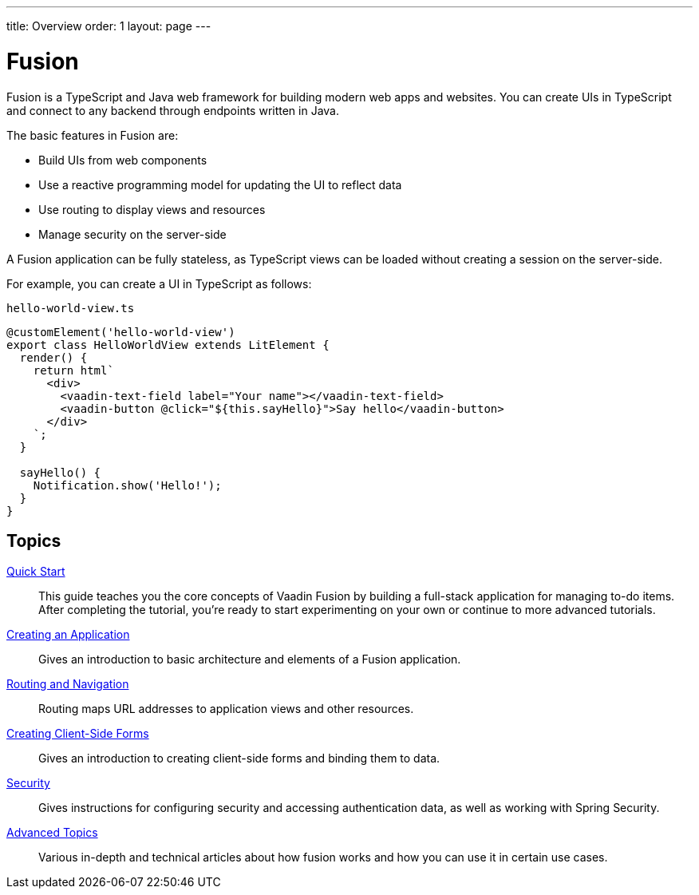 ---
title: Overview
order: 1
layout: page
---

[[fusion.overview]]
= Fusion

Fusion is a TypeScript and Java web framework for building modern web apps and websites.
You can create UIs in TypeScript and connect to any backend through endpoints written in Java.

The basic features in Fusion are:

* Build UIs from web components

* Use a reactive programming model for updating the UI to reflect data

* Use routing to display views and resources

* Manage security on the server-side

A Fusion application can be fully stateless, as TypeScript views can be loaded without creating a session on the server-side.

For example, you can create a UI in TypeScript as follows:

.`hello-world-view.ts`
[source,typescript]
----
@customElement('hello-world-view')
export class HelloWorldView extends LitElement {
  render() {
    return html`
      <div>
        <vaadin-text-field label="Your name"></vaadin-text-field>
        <vaadin-button @click="${this.sayHello}">Say hello</vaadin-button>
      </div>
    `;
  }

  sayHello() {
    Notification.show('Hello!');
  }
}
----

== Topics

<<guide/quick-start#, Quick Start>>::
This guide teaches you the core concepts of Vaadin Fusion by building a full-stack application for managing to-do items.
After completing the tutorial, you're ready to start experimenting on your own or continue to more advanced tutorials.

<<application/overview#, Creating an Application>>::
Gives an introduction to basic architecture and elements of a Fusion application.

<<routing/overview#, Routing and Navigation>>::
Routing maps URL addresses to application views and other resources.

<<forms/overview#, Creating Client-Side Forms>>::
Gives an introduction to creating client-side forms and binding them to data.

<<security/overview#, Security>>::
Gives instructions for configuring security and accessing authentication data, as well as working with Spring Security.

<<advanced/components-definitions#, Advanced Topics>>::
Various in-depth and technical articles about how fusion works and how you can use it in certain use cases.
